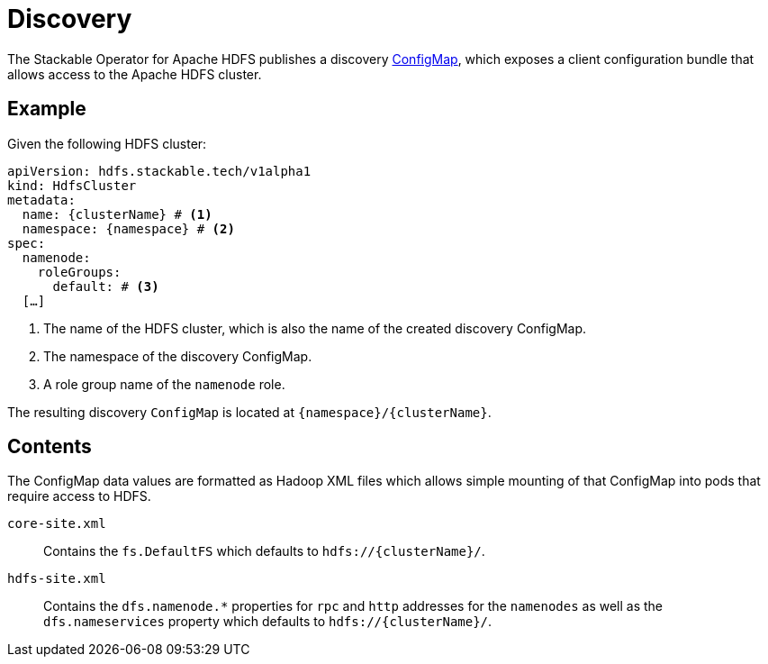 :clusterName: \{clusterName\}
:namespace: \{namespace\}
:page-aliases: discovery.adoc

= Discovery

The Stackable Operator for Apache HDFS publishes a discovery https://kubernetes.io/docs/reference/generated/kubernetes-api/v1.23/#configmap-v1-core[ConfigMap], which exposes a client configuration bundle that allows access to the Apache HDFS cluster.

== Example

Given the following HDFS cluster:

[source,yaml,subs="normal,callouts"]
----
apiVersion: hdfs.stackable.tech/v1alpha1
kind: HdfsCluster
metadata:
  name: {clusterName} # <1>
  namespace: {namespace} # <2>
spec:
  namenode:
    roleGroups:
      default: # <3>
  [...]
----
<1> The name of the HDFS cluster, which is also the name of the created discovery ConfigMap.
<2> The namespace of the discovery ConfigMap.
<3> A role group name of the `namenode` role.

The resulting discovery `ConfigMap` is located at `{namespace}/{clusterName}`.

== Contents

The ConfigMap data values are formatted as Hadoop XML files which allows simple mounting of that ConfigMap into pods that require access to HDFS.

`core-site.xml`::
Contains the `fs.DefaultFS` which defaults to `hdfs://{clusterName}/`.

`hdfs-site.xml`::
Contains the `dfs.namenode.*` properties for `rpc` and `http` addresses for the `namenodes` as well as the `dfs.nameservices` property which defaults to `hdfs://{clusterName}/`.